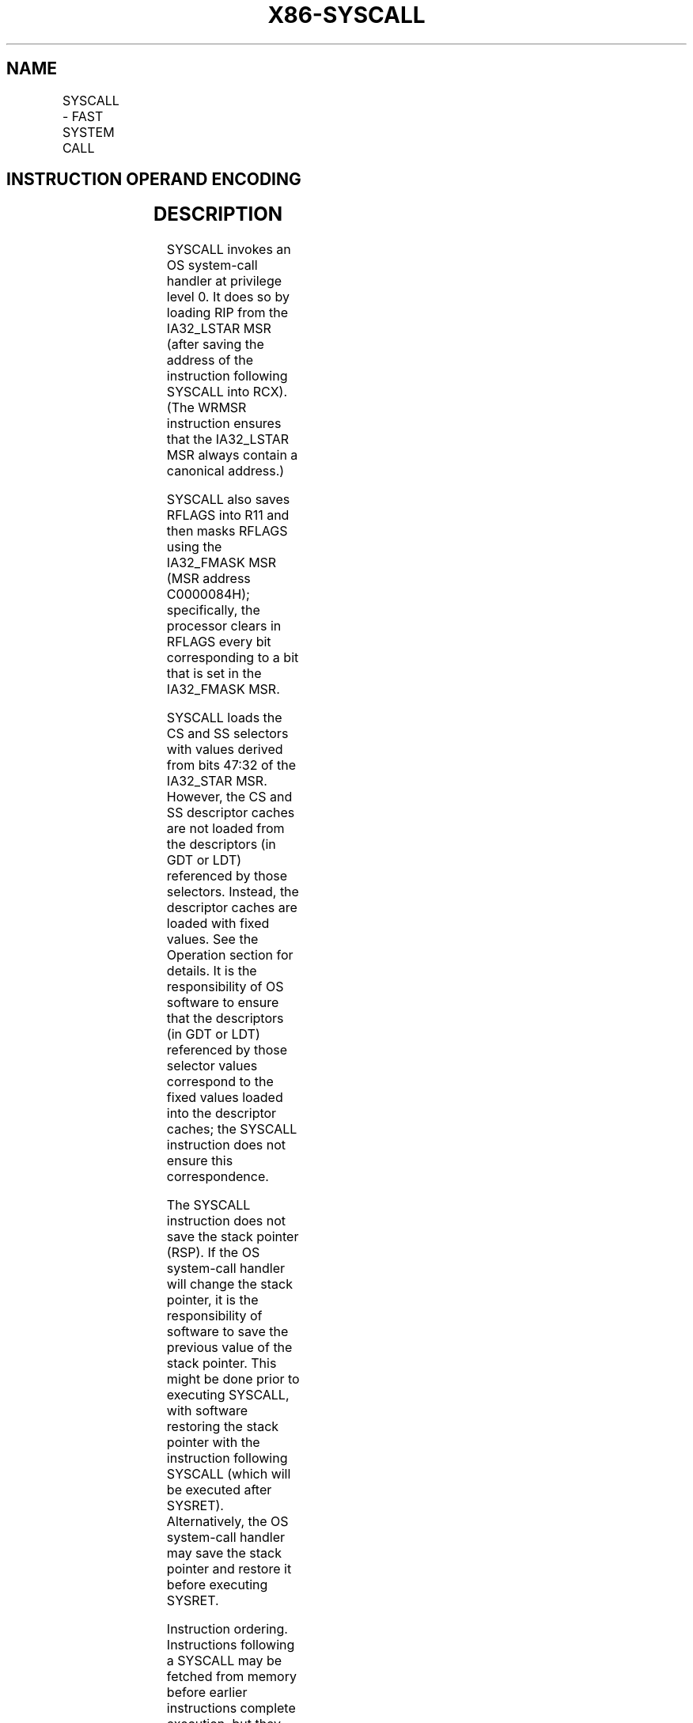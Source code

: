 .nh
.TH "X86-SYSCALL" "7" "May 2019" "TTMO" "Intel x86-64 ISA Manual"
.SH NAME
SYSCALL - FAST SYSTEM CALL
.TS
allbox;
l l l l l l 
l l l l l l .
\fB\fCOpcode\fR	\fB\fCInstruction\fR	\fB\fCOp/En\fR	\fB\fC64\-Bit Mode\fR	\fB\fCCompat/Leg Mode\fR	\fB\fCDescription\fR
0F 05	SYSCALL	ZO	Valid	Invalid	T{
Fast call to privilege level 0 system procedures.
T}
.TE

.SH INSTRUCTION OPERAND ENCODING
.TS
allbox;
l l l l l 
l l l l l .
Op/En	Operand 1	Operand 2	Operand 3	Operand 4
ZO	NA	NA	NA	NA
.TE

.SH DESCRIPTION
.PP
SYSCALL invokes an OS system\-call handler at privilege level 0. It does
so by loading RIP from the IA32\_LSTAR MSR (after saving the address of
the instruction following SYSCALL into RCX). (The WRMSR instruction
ensures that the IA32\_LSTAR MSR always contain a canonical address.)

.PP
SYSCALL also saves RFLAGS into R11 and then masks RFLAGS using the
IA32\_FMASK MSR (MSR address C0000084H); specifically, the processor
clears in RFLAGS every bit corresponding to a bit that is set in the
IA32\_FMASK MSR.

.PP
SYSCALL loads the CS and SS selectors with values derived from bits
47:32 of the IA32\_STAR MSR. However, the CS and SS descriptor caches
are not loaded from the descriptors (in GDT or LDT) referenced by those
selectors. Instead, the descriptor caches are loaded with fixed values.
See the Operation section for details. It is the responsibility of OS
software to ensure that the descriptors (in GDT or LDT) referenced by
those selector values correspond to the fixed values loaded into the
descriptor caches; the SYSCALL instruction does not ensure this
correspondence.

.PP
The SYSCALL instruction does not save the stack pointer (RSP). If the OS
system\-call handler will change the stack pointer, it is the
responsibility of software to save the previous value of the stack
pointer. This might be done prior to executing SYSCALL, with software
restoring the stack pointer with the instruction following SYSCALL
(which will be executed after SYSRET). Alternatively, the OS system\-call
handler may save the stack pointer and restore it before executing
SYSRET.

.PP
Instruction ordering. Instructions following a SYSCALL may be fetched
from memory before earlier instructions complete execution, but they
will not execute (even speculatively) until all instructions prior to
the SYSCALL have completed execution (the later instructions may execute
before data stored by the earlier instructions have become globally
visible).

.SH OPERATION
.PP
.RS

.nf
IF (CS.L ≠ 1 ) or (IA32\_EFER.LMA ≠ 1) or (IA32\_EFER.SCE ≠ 1)
(* Not in 64\-Bit Mode or SYSCALL/SYSRET not enabled in IA32\_EFER *)
    THEN #UD;
FI;
RCX ← RIP; (* Will contain address of next instruction *)
RIP ← IA32\_LSTAR;
R11 ← RFLAGS;
RFLAGS ← RFLAGS AND NOT(IA32\_FMASK);
CS.Selector ← IA32\_STAR[47:32] AND FFFCH (* Operating system provides CS; RPL forced to 0 *)
(* Set rest of CS to a fixed value *)
CS.Base ← 0;
        (* Flat segment *)
CS.Limit ← FFFFFH;
        (* With 4\-KByte granularity, implies a 4\-GByte limit *)
CS.Type ← 11;
        (* Execute/read code, accessed *)
CS.S ← 1;
CS.DPL ← 0;
CS.P ← 1;
CS.L ← 1;
        (* Entry is to 64\-bit mode *)
CS.D ← 0;
        (* Required if CS.L = 1 *)
CS.G ← 1;
        (* 4\-KByte granularity *)
CPL ← 0;
SS.Selector ← IA32\_STAR[47:32] + 8;
        (* SS just above CS *)
(* Set rest of SS to a fixed value *)
SS.Base ← 0;
        (* Flat segment *)
SS.Limit ← FFFFFH;
        (* With 4\-KByte granularity, implies a 4\-GByte limit *)
SS.Type ← 3;
        (* Read/write data, accessed *)
SS.S ← 1;
SS.DPL ← 0;
SS.P ← 1;
SS.B ← 1;
        (* 32\-bit stack segment *)
SS.G ← 1;
        (* 4\-KByte granularity *)

.fi
.RE

.SH FLAGS AFFECTED
.PP
All.

.SH PROTECTED MODE EXCEPTIONS
.TS
allbox;
l l 
l l .
#UD	T{
The SYSCALL instruction is not recognized in protected mode.
T}
.TE

.SH REAL\-ADDRESS MODE EXCEPTIONS
.TS
allbox;
l l 
l l .
#UD	T{
The SYSCALL instruction is not recognized in real\-address mode.
T}
.TE

.SH VIRTUAL\-8086 MODE EXCEPTIONS
.TS
allbox;
l l 
l l .
#UD	T{
The SYSCALL instruction is not recognized in virtual\-8086 mode.
T}
.TE

.SH COMPATIBILITY MODE EXCEPTIONS
.TS
allbox;
l l 
l l .
#UD	T{
The SYSCALL instruction is not recognized in compatibility mode.
T}
.TE

.SH 64\-BIT MODE EXCEPTIONS
.TS
allbox;
l l 
l l .
#UD	If IA32
\_
EFER.SCE = 0.
	If the LOCK prefix is used.
.TE

.SH SEE ALSO
.PP
x86\-manpages(7) for a list of other x86\-64 man pages.

.SH COLOPHON
.PP
This UNOFFICIAL, mechanically\-separated, non\-verified reference is
provided for convenience, but it may be incomplete or broken in
various obvious or non\-obvious ways. Refer to Intel® 64 and IA\-32
Architectures Software Developer’s Manual for anything serious.

.br
This page is generated by scripts; therefore may contain visual or semantical bugs. Please report them (or better, fix them) on https://github.com/ttmo-O/x86-manpages.

.br
Copyleft TTMO 2020 (Turkish Unofficial Chamber of Reverse Engineers - https://ttmo.re).
